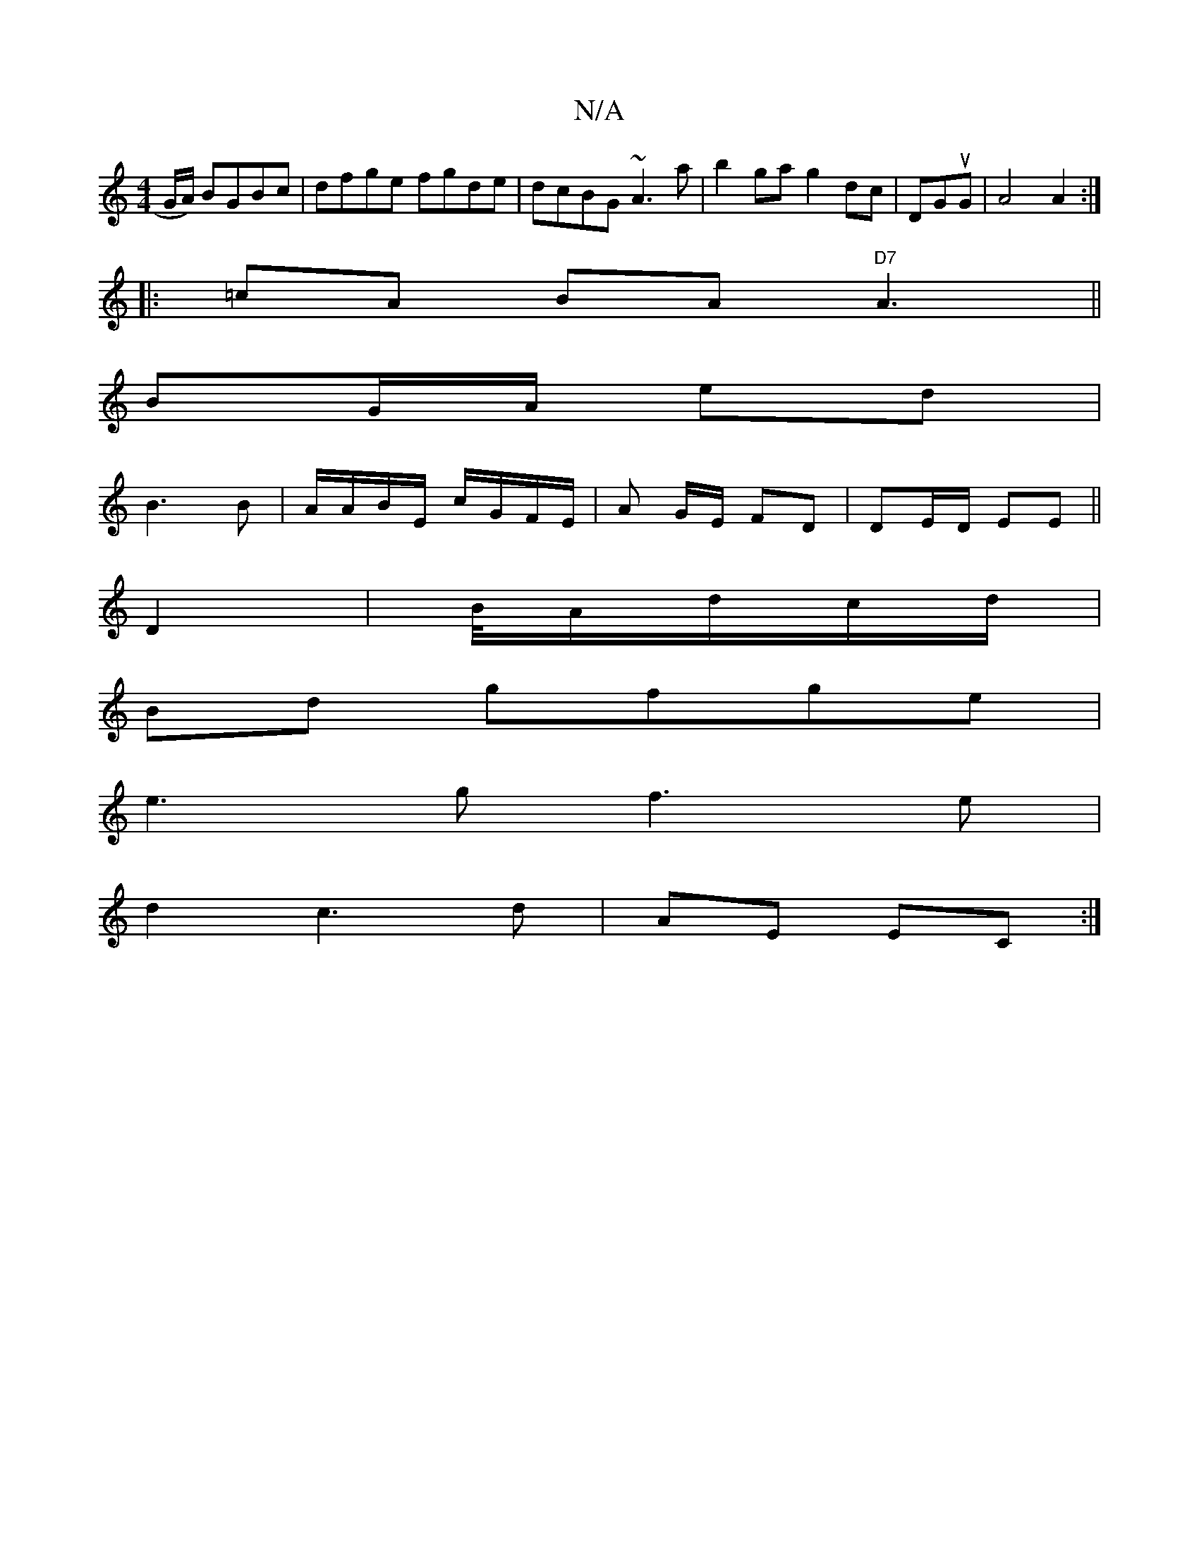 X:1
T:N/A
M:4/4
R:N/A
K:Cmajor
/G/A/) BGBc|dfge fgde|dcBG ~A3a|b2 ga g2 dc|DGuG|A4 A2 :|
|: =cA BA "D7" A3||
BG/A/ ed |
B3 B|A/A/B/E/ c/G/F/E/ | A G/E/ FD | DE/D/ EE ||
D2 | B/4A/d/c/d/ |
Bd gfge |
e3 g f3 e |
d2 c3 d| AE EC :|

|: